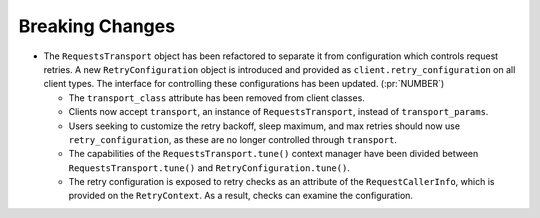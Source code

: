 Breaking Changes
----------------

- The ``RequestsTransport`` object has been refactored to separate it from
  configuration which controls request retries. A new ``RetryConfiguration``
  object is introduced and provided as ``client.retry_configuration`` on
  all client types. The interface for controlling these configurations has been
  updated. (:pr:`NUMBER`)

  - The ``transport_class`` attribute has been removed from client classes.

  - Clients now accept ``transport``, an instance of ``RequestsTransport``,
    instead of ``transport_params``.

  - Users seeking to customize the retry backoff, sleep maximum, and max
    retries should now use ``retry_configuration``, as these are no longer
    controlled through ``transport``.

  - The capabilities of the ``RequestsTransport.tune()`` context manager have
    been divided between ``RequestsTransport.tune()`` and
    ``RetryConfiguration.tune()``.

  - The retry configuration is exposed to retry checks as an attribute of the
    ``RequestCallerInfo``, which is provided on the ``RetryContext``. As a
    result, checks can examine the configuration.
